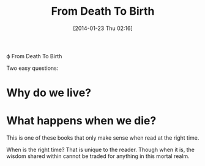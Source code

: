 #+POSTID: 8195
#+DATE: [2014-01-23 Thu 02:16]
#+OPTIONS: toc:nil num:nil todo:nil pri:nil tags:nil ^:nil TeX:nil
#+CATEGORY: Article
#+TAGS: Books, Learning, Teaching, death, life, philosophy, spirituality
#+TITLE: From Death To Birth

ϕ From Death To Birth

Two easy questions:

* Why do we live?

* What happens when we die?

This is one of these books that only make sense when read at the right time. 

When is the right time? That is unique to the reader. Though when it is, the wisdom shared within cannot be traded for anything in this mortal realm.



